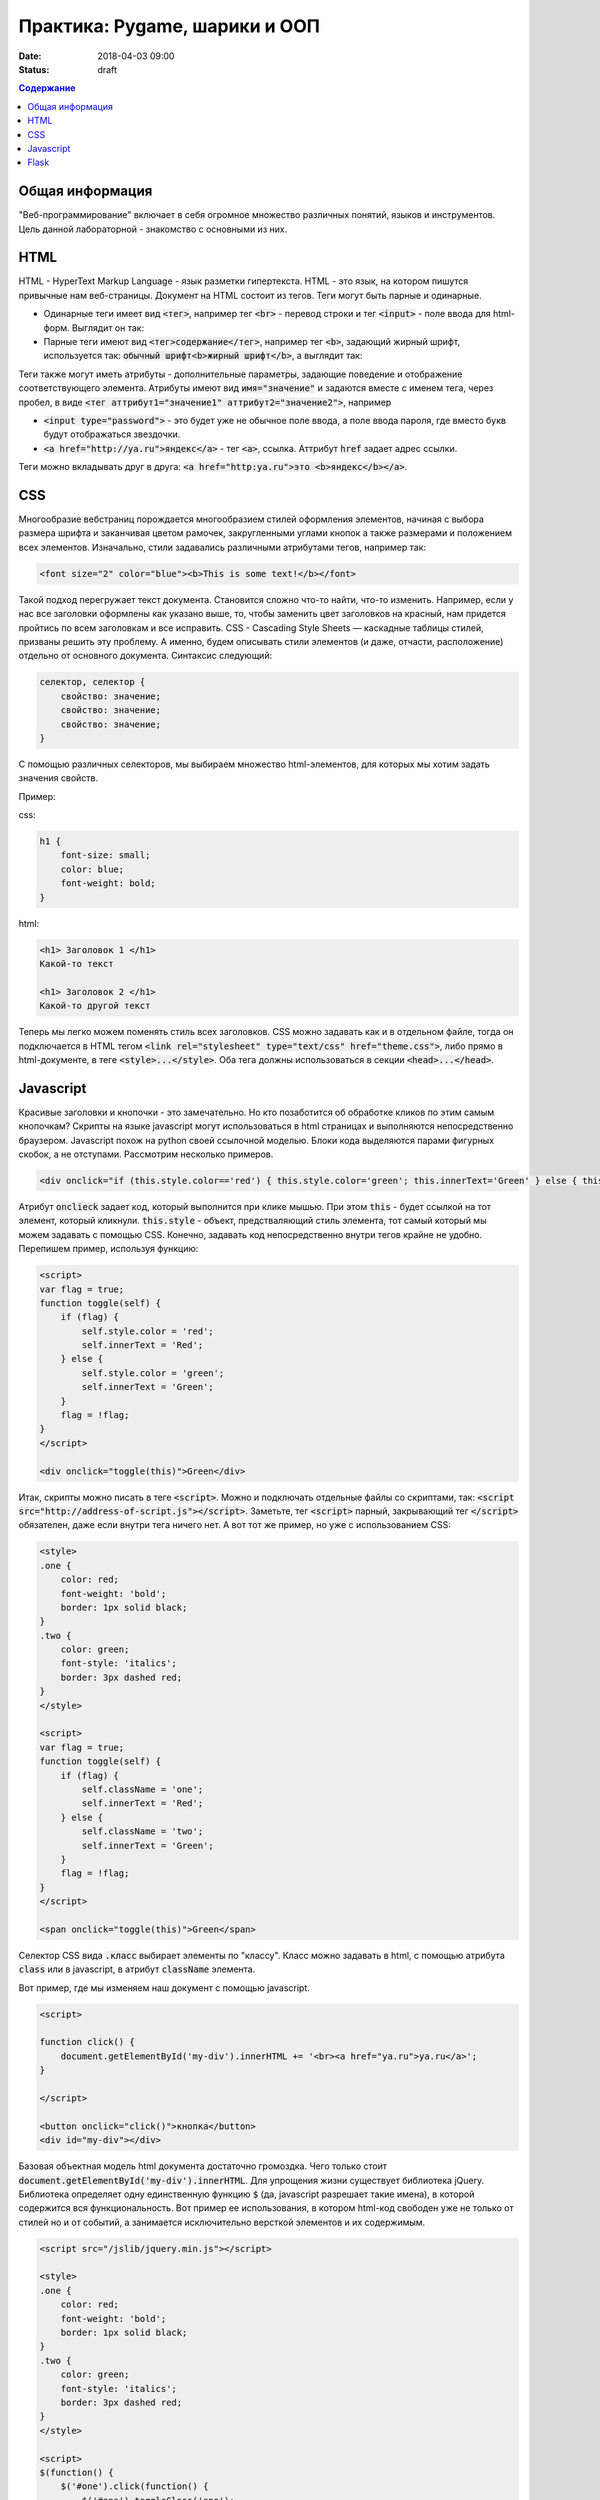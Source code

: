 Практика: Pygame, шарики и ООП
##############################

:date: 2018-04-03 09:00
:status: draft

.. raw:: html

    <style>
    fieldset {
        border: 2px dashed gray;
        padding: 2px 5px;
        display: inline-block;
        border-top: 10px solid gray;
    }
    legend {
        padding: 0 5px;
    }
    fieldset table {
        border: 1px solid black
    }
    fieldset td {
        border: 1px solid black
    }
    </style>

.. contents:: Содержание

Общая информация
================

"Веб-программирование" включает в себя огромное множество различных понятий, языков и инструментов. Цель данной лабораторной - знакомство с основными из них.

HTML
====
.. default-role:: code

HTML - HyperText Markup Language - язык разметки гипертекста. HTML - это язык, на котором пишутся привычные нам веб-страницы. Документ на HTML состоит из тегов. Теги могут быть парные и одинарные.

- Одинарные теги имеет вид `<тег>`, например тег `<br>` - перевод строки и тег `<input>` - поле ввода для html-форм. Выглядит он так:

  .. raw:: html

      <fieldset>
      <legend>html</legend>
      <input>
      </fieldset>

- Парные теги имеют вид `<тег>содержание</тег>`, например тег `<b>`, задающий жирный шрифт, используется так: `обычный шрифт<b>жирный шрифт</b>`, а выглядит так:

  .. raw:: html

      <fieldset>
      <legend>html</legend>
      обычный шрифт<b>жирный шрифт</b>
      </fieldset>

Теги также могут иметь атрибуты - дополнительные параметры, задающие поведение и отображение соответствующего элемента. Атрибуты имеют вид `имя="значение"` и задаются вместе с именем тега, через пробел, в виде `<тег аттрибут1="значение1" аттрибут2="значение2">`, например

- `<input type="password">` - это будет уже не обычное поле ввода, а поле ввода пароля, где вместо букв будут отображаться звездочки.

  .. raw:: html

      <fieldset>
      <legend>html</legend>
      <input type="password">
      </fieldset>

- `<a href="http://ya.ru">яндекс</a>` - тег `<a>`, ссылка. Аттрибут `href` задает адрес ссылки.

  .. raw:: html

      <fieldset>
      <legend>html</legend>
      <a href="http://ya.ru">яндекс</a>
      </fieldset>

Теги можно вкладывать друг в друга: `<a href="http:ya.ru">это <b>яндекс</b></a>`.

.. raw:: html

    <fieldset>
    <legend>html</legend>
    <a href="http:ya.ru">это <b>яндекс</b></a>
    </fieldset>



CSS
===

Многообразие вебстраниц порождается многообразием стилей оформления элементов, начиная с выбора размера шрифта и заканчивая цветом рамочек, закругленными углами кнопок а также размерами и положением всех элементов. Изначально, стили задавались различными атрибутами тегов, например так:

.. code:: html

    <font size="2" color="blue"><b>This is some text!</b></font>

.. raw:: html

    <fieldset>
    <legend>html</legend>
    <font size="2" color="blue"><b>This is some text!</b></font>
    </fieldset>

Такой подход перегружает текст документа. Становится сложно что-то найти, что-то изменить. Например, если у нас все заголовки оформлены как указано выше, то, чтобы заменить цвет заголовков на красный, нам придется пройтись по всем заголовкам и все исправить. CSS - Cascading Style Sheets — каскадные таблицы стилей, призваны решить эту проблему. А именно, будем описывать стили элементов (и даже, отчасти, расположение) отдельно от основного документа. Синтаксис следующий:

.. code:: css

    селектор, селектор {
        свойство: значение;
        свойство: значение;
        свойство: значение;
    }

С помощью различных селекторов, мы выбираем множество html-элементов, для которых мы хотим задать значения свойств.

Пример:

css:

.. code:: css

    h1 {
        font-size: small;
        color: blue;
        font-weight: bold;
    }

html:

.. code:: html

    <h1> Заголовок 1 </h1>
    Какой-то текст

    <h1> Заголовок 2 </h1>
    Какой-то другой текст


.. raw:: html

    <style>
    h1.x {
        font-size: small;
        color: blue;
        font-weight: bold;
    }
    </style>
    <fieldset>
    <legend>html</legend>
    <h1 class="x"> Заголовок 1 </h1>
    Какой-то текст

    <h1 class="x"> Заголовок 2 </h1>
    Какой-то другой текст
    </fieldset>

Теперь мы легко можем поменять стиль всех заголовков. CSS можно задавать как и в отдельном файле, тогда он подключается в HTML тегом `<link rel="stylesheet" type="text/css" href="theme.css">`, либо прямо в html-документе, в теге `<style>...</style>`. Оба тега должны использоваться в секции `<head>...</head>`.

Javascript
==========

Красивые заголовки и кнопочки - это замечательно. Но кто позаботится об обработке кликов по этим самым кнопочкам? Скрипты на языке javascript могут использоваться в html страницах и выполняются непосредственно браузером. Javascript похож на python своей ссылочной моделью. Блоки кода выделяются парами фигурных скобок, а не отступами. Рассмотрим несколько примеров.

.. code:: html

    <div onclick="if (this.style.color=='red') { this.style.color='green'; this.innerText='Green' } else { this.style.color='red'; this.innerText='Red' }">Кликните по мне</div>

.. raw:: html

    <fieldset>
    <legend>html</legend>
    <div onclick="if (this.style.color=='red') { this.style.color='green'; this.innerText='Green' } else { this.style.color='red'; this.innerText='Red' }">Кликните по мне</div>
    </fieldset>

Атрибут `onclieck` задает код, который выполнится при клике мышью. При этом `this` - будет ссылкой на тот элемент, который кликнули. `this.style` - объект, предстваляющий стиль элемента, тот самый который мы можем задавать с помощью CSS. Конечно, задавать код непосредственно внутри тегов крайне не удобно. Перепишем пример, используя функцию:

.. code:: html

    <script>
    var flag = true;
    function toggle(self) {
        if (flag) {
            self.style.color = 'red';
            self.innerText = 'Red';
        } else {
            self.style.color = 'green';
            self.innerText = 'Green';
        }
        flag = !flag;
    }
    </script>

    <div onclick="toggle(this)">Green</div>

.. raw:: html

    <script>
    var flag = true;
    function toggle(self) {
        if (flag) {
            self.style.color = 'red';
            self.innerText = 'Red';
        } else {
            self.style.color = 'green';
            self.innerText = 'Green';
        }
        flag = !flag;
    }
    </script>

    <fieldset>
    <legend>html</legend>
    <div onclick="toggle(this)">Green</div>
    </fieldset>

Итак, скрипты можно писать в теге `<script>`. Можно и подключать отдельные файлы со скриптами, так: `<script src="http://address-of-script.js"></script>`. Заметьте, тег `<script>`  парный, закрывающий тег `</script>` обязателен, даже если внутри тега ничего нет. А вот тот же пример, но уже с использованием CSS:

.. code:: html

    <style>
    .one {
        color: red;
        font-weight: 'bold';
        border: 1px solid black;
    }
    .two {
        color: green;
        font-style: 'italics';
        border: 3px dashed red;
    }
    </style>

    <script>
    var flag = true;
    function toggle(self) {
        if (flag) {
            self.className = 'one';
            self.innerText = 'Red';
        } else {
            self.className = 'two';
            self.innerText = 'Green';
        }
        flag = !flag;
    }
    </script>

    <span onclick="toggle(this)">Green</span>

.. raw:: html

    <style>
    .one {
        color: red;
        font-weight: 'bold';
        border: 1px solid black;
    }
    .two {
        color: green;
        font-style: 'italics';
        border: 3px dashed red;
    }
    </style>

    <script>
    var flag = true;
    function toggle1(self) {
        if (flag) {
            self.className = 'one';
            self.innerText = 'Red';
        } else {
            self.className = 'two';
            self.innerText = 'Green';
        }
        flag = !flag;
    }
    </script>

    <fieldset>
    <legend>html</legend>
    <div class="two" onclick="toggle1(this)">Green</div>
    </fieldset>

Селектор CSS вида `.класс` выбирает элементы по "классу". Класс можно задавать в html, с помощью атрибута `class` или в javascript, в атрибут `className` элемента.

Вот пример, где мы изменяем наш документ с помощью javascript.

.. code:: html

    <script>

    function click() {
        document.getElementById('my-div').innerHTML += '<br><a href="ya.ru">ya.ru</a>';
    }

    </script>

    <button onclick="click()">кнопка</button>
    <div id="my-div"></div>

.. raw:: html

    <script>

    function click1() {
        document.getElementById('my-div').innerHTML += '<div><a href="ya.ru">ya.ru</a></div>';
    }

    </script>

    <fieldset>
    <legend>html</legend>
    <button onclick="click1(this)">кнопка</button>
    <div id="my-div"></div>
    </fieldset>

Базовая объектная модель html документа достаточно громоздка. Чего только стоит `document.getElementById('my-div').innerHTML`. Для упрощения жизни существует библиотека jQuery. Библиотека определяет одну единственную функцию `$` (да, javascript разрешает такие имена), в которой содержится вся функциональность. Вот пример ее использования, в котором html-код свободен уже не только от стилей но и от событий, а занимается исключительно версткой элементов и их содержимым.

.. code:: html

    <script src="/jslib/jquery.min.js"></script>

    <style>
    .one {
        color: red;
        font-weight: 'bold';
        border: 1px solid black;
    }
    .two {
        color: green;
        font-style: 'italics';
        border: 3px dashed red;
    }
    </style>

    <script>
    $(function() {
        $('#one').click(function() {
            $('#one').toggleClass('one');
            $('#one').toggleClass('two');
            $('#another').append('<br><a href="ya.ru">ya.ru</a>');
      })
    })
    </script>

    <span id="one" class="one">Green</span><br>
    <span id="another">Another</span>

.. raw:: html

    <script src="/jslib/jquery-3.3.1.min.js"></script>

    <style>
    .one {
        color: red;
        font-weight: 'bold';
        border: 1px solid black;
    }
    .two {
        color: green;
        font-style: 'italics';
        border: 3px dashed red;
    }
    </style>

    <script>
    $(function() {
        $('#one').click(function() {
            $('#one').toggleClass('one');
            $('#one').toggleClass('two');
            $('#another').append('<a href="ya.ru">ya.ru</a>');
      })
    })
    </script>

    <fieldset>
    <legend>html</legend>
    <span id="one" class="one">Green</span><br>
    <span id="another">Another</span>
    </fieldset>

Flask
=====

Как же сделать сайт? Оказывается одних только html, css и js не достаточно. Сайты, да и многие другие сетевые приложения используют модель клиент-сервер. Это значит, что у нас есть две отдельные части: сервер - приложение, которое, в случае сайта, запускается на машине хозяина сайта и клиент - часть приложения, которая работает непосредственно на машине пользователя. В случае с сайтом, клиентская часть представлена браузером, а также всеми html, css, js и прочим содержимым, которое браузер скачивает и выполняет на машине пользователя. Существует множество способов написать web-сервер. Один из них - модуль Flask для Python.

Рассмотрим такой пример

.. code:: python

    from flask import Flask
    from flask import render_template_string
    from flask import request
    app = Flask(__name__)

    log = ''

    templ = """
    <!DOCTYPE html>
    <div>
    {{ log }}
    </div>
    <form action="/" method="POST">
    <input name="msg">
    <input type="submit" value="send">
    </form>
    """

    @app.route('/', methods=['GET', 'POST'])
    def hello_world():
        global log
        if request.method == 'POST':
            log += request.form['msg'] + '<br>'

        return render_template_string(templ, log=log)


    if __name__ == '__main__':
        app.run()


Еще пример.

.. code:: python 

    from flask import Flask
    from flask import request
    from flask import url_for
    app = Flask(__name__)

    log = ''

    @app.route('/')
    def index():
        return app.send_static_file('client2.html')


    @app.route('/log')
    def get_log():
        global log
        return log

    @app.route('/send', methods=['POST'])
    def send():
        global log
        print request.form
        log += request.form['msg'] + '<br>'
        return log

    if __name__ == '__main__':
        app.run()

static/script2.js

.. code:: js

    function update() {
      $.get('log', function(data) {
        $('#chat').html(data);
      });
    }

    $(function() {
      $('#send').click(function() {
        $.post('/send', {'msg': $('#msg').val()}, update);
      })

      setInterval(update, 1000);
    })

static/client2.html

.. code:: html

    <!DOCTYPE html>

    <script src="https://ajax.googleapis.com/ajax/libs/jquery/2.2.2/jquery.min.js"></script>
    <script src="static/script2.js"></script>

    <div id="chat"></div>
    <input id="msg">
    <button id="send">send</button>

